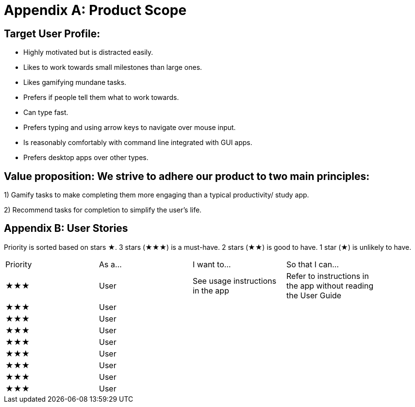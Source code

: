 = Appendix A: Product Scope

== Target User Profile:
- Highly motivated but is distracted easily.
- Likes to work towards small milestones than large ones.
- Likes gamifying mundane tasks.
- Prefers if people tell them what to work towards.
- Can type fast.
- Prefers typing and using arrow keys to navigate over mouse input.
- Is reasonably comfortably with command line integrated with GUI apps.
- Prefers desktop apps over other types.

== Value proposition: We strive to adhere our product to two main principles:
1) Gamify tasks to make completing them more engaging than a typical productivity/ study app.

2) Recommend tasks for completion to simplify the user's life.

== Appendix B: User Stories

Priority is sorted based on stars ★. 3 stars (★★★) is a must-have. 2 stars (★★) is good to
have. 1 star (★) is unlikely to have.

// tag::base-alt[]
[width="90"]
|===

| Priority | As a... | I want to... | So that I can...

| ★★★ | User | See usage instructions in the app | Refer to instructions in the app without reading the User Guide

| ★★★ | User ||

| ★★★ | User ||

| ★★★ | User ||

| ★★★ | User ||

| ★★★ | User ||

| ★★★ | User ||

| ★★★ | User ||

| ★★★ | User ||

|===
// end::base-alt[]
